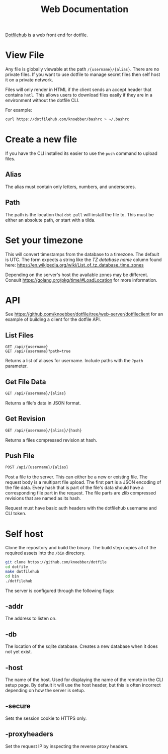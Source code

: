 #+TITLE: Web Documentation
[[https://dotfilehub.com][Dotfilehub]] is a web front end for dotfile.
* View File
Any file is globally viewable at the path =/{username}/{alias}=. There are no private files.
If you want to use dotfile to manage secret files then self host it on a private network.

Files will only render in HTML if the client sends an accept header that contains =hmtl=. This allows
users to download files easily if they are in a environment without the dotfile CLI.

For example:
#+BEGIN_SRC bash
curl https://dotfilehub.com/knoebber/bashrc > ~/.bashrc
#+END_SRC
* Create a new file
If you have the CLI installed its easier to use the =push= command to upload files.
** Alias
The alias must contain only letters, numbers, and underscores.
** Path
The path is the location that =dot pull= will install the file to.
This must be either an absolute path, or start with a tilda.
* Set your timezone
This will convert timestamps from the database to a timezone. The default is UTC.
The form expects a string like the /TZ database name/ column found here:
[[https://en.wikipedia.org/wiki/List_of_tz_database_time_zones]]

Depending on the server's host the available zones may be different.
Consult [[https://golang.org/pkg/time/#LoadLocation]] for more information.
* API
See https://github.com/knoebber/dotfile/tree/web-server/dotfileclient for an example of building
a client for the dotfile API.
** List Files
#+BEGIN_SRC
GET /api/{username}
GET /api/{username}?path=true
#+END_SRC
Returns a list of aliases for username. Include paths with the =?path= parameter.
** Get File Data
   #+BEGIN_SRC bash
GET /api/{username}/{alias}
#+END_SRC
Returns a file's data in JSON format.
** Get Revision
   #+BEGIN_SRC bash
GET /api/{username}/{alias}/{hash}
#+END_SRC
Returns a files compressed revision at hash.
** Push File
   #+BEGIN_SRC bash
POST /api/{username}/{alias}
#+END_SRC
Post a file to the server. This can either be a new or existing file.
The request body is a multipart file upload.
The first part is a JSON encoding of the file data.
Every hash that is part of the file's data should have a corresponding file part in the request. 
The file parts are zlib compressed revisions that are named as its hash.

Request must have basic auth headers with the dotfilehub username and CLI token.
* Self host
:PROPERTIES:
:custom_id: self-host
:END:
Clone the repository and build the binary. The build step copies all of the required
assets into the =/bin= directory.
#+BEGIN_SRC bash
git clone https://github.com/knoebber/dotfile
cd dotfile
make dotfilehub
cd bin
./dotfilehub
#+END_SRC

The server is configured through the following flags:
** -addr
The address to listen on.
** -db
The location of the sqlite database. Creates a new database when it does not yet exist.
** -host
The name of the host. Used for displaying the name of the remote in the CLI setup page.
By default it will use the host header, but this is often incorrect depending on
how the server is setup.
** -secure
Sets the session cookie to HTTPS only.
** -proxyheaders
Set the request IP by inspecting the reverse proxy headers.
